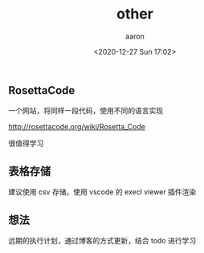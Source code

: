 #+TITLE: other
#+author: aaron
#+date: <2020-12-27 Sun 17:02>


** RosettaCode

一个网站，将同样一段代码，使用不同的语言实现

http://rosettacode.org/wiki/Rosetta_Code

很值得学习

** 表格存储

建议使用 csv 存储，使用 vscode 的 execl viewer 插件渲染

** 想法

远期的执行计划，通过博客的方式更新，结合 todo 进行学习



